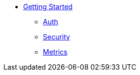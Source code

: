 
* xref:getting-started.adoc[Getting Started]
** xref:using-auth-sdk.adoc[Auth]
** xref:adding-security-checks.adoc[Security]
** xref:using-metrics-checks.adoc[Metrics]
